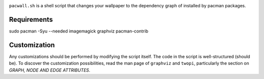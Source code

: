 .. image:: screenshot.png

``pacwall.sh`` is a shell script that changes your wallpaper to the dependency graph of installed by pacman packages.

------------
Requirements
------------

.. code-block:: bash

sudo pacman -Syu --needed imagemagick graphviz pacman-contrib

-------------
Customization
-------------

Any customizations should be performed by modifying the script itself. The code in the script is well-structured (should be). To discover the customization possibilities, read the man page of ``graphviz`` and ``twopi``, particularly the section on *GRAPH, NODE AND EDGE ATTRIBUTES*.
